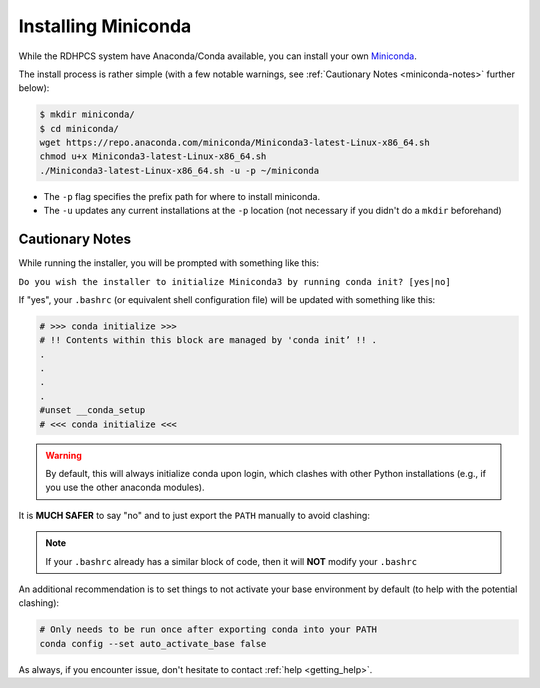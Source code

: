 .. _installing-miniconda:

********************
Installing Miniconda
********************

While the RDHPCS system have Anaconda/Conda available, you can install your own
`Miniconda <https://docs.conda.io/en/main/miniconda.html>`__.

The install process is rather simple (with a few notable warnings, see
:ref:`Cautionary Notes <miniconda-notes>` further below):

.. code-block:: bash

   $ mkdir miniconda/
   $ cd miniconda/
   wget https://repo.anaconda.com/miniconda/Miniconda3-latest-Linux-x86_64.sh
   chmod u+x Miniconda3-latest-Linux-x86_64.sh
   ./Miniconda3-latest-Linux-x86_64.sh -u -p ~/miniconda

* The ``-p`` flag specifies the prefix path for where to install miniconda.
* The ``-u`` updates any current installations at the ``-p`` location (not
  necessary if you didn't do a ``mkdir`` beforehand)

.. _miniconda-notes:

Cautionary Notes
================

While running the installer, you will be prompted with something like this:

``Do you wish the installer to initialize Miniconda3 by running conda init?
[yes|no]``

If "yes", your ``.bashrc`` (or equivalent shell configuration file) will be
updated with something like this:

.. code-block:: bash

   # >>> conda initialize >>>
   # !! Contents within this block are managed by 'conda init’ !! .
   .
   .
   .
   .
   #unset __conda_setup
   # <<< conda initialize <<<

.. warning::

   By default, this will always initialize conda upon login, which clashes with
   other Python installations (e.g., if you use the other anaconda modules).

It is **MUCH SAFER** to say "no" and to just export the ``PATH`` manually to
avoid clashing:

.. tab-set::

   .. tab-item:: Bourne-like Shells

      .. code-block:: bash

         $ export PATH="/path/to/your/miniconda/bin:$PATH"

   .. tab-item:: Csh-like Shells

      .. code-block:: bash

         $ setenv PATH "/path/to/your/miniconda/bin:$PATH"

.. note::

   If your ``.bashrc`` already has a similar block of code, then it will **NOT**
   modify your ``.bashrc``

An additional recommendation is to set things to not activate your base
environment by default (to help with the potential clashing):

.. code-block:: bash

   # Only needs to be run once after exporting conda into your PATH
   conda config --set auto_activate_base false

As always, if you encounter issue, don't hesitate to contact :ref:`help
<getting_help>`.
